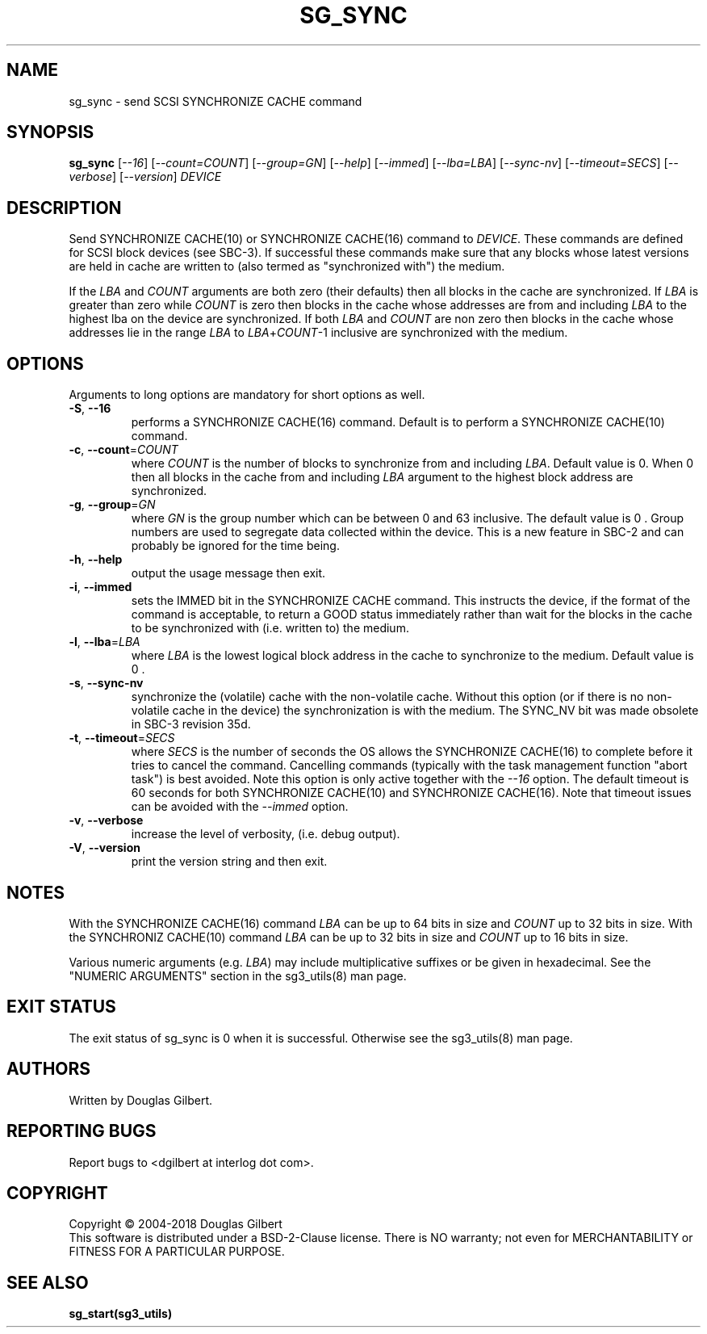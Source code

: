 .TH SG_SYNC "8" "May 2018" "sg3_utils\-1.43" SG3_UTILS
.SH NAME
sg_sync \- send SCSI SYNCHRONIZE CACHE command
.SH SYNOPSIS
.B sg_sync
[\fI\-\-16\fR] [\fI\-\-count=COUNT\fR] [\fI\-\-group=GN\fR]
[\fI\-\-help\fR] [\fI\-\-immed\fR] [\fI\-\-lba=LBA\fR] [\fI\-\-sync\-nv\fR]
[\fI\-\-timeout=SECS\fR] [\fI\-\-verbose\fR] [\fI\-\-version\fR] \fIDEVICE\fR
.SH DESCRIPTION
.\" Add any additional description here
.PP
Send SYNCHRONIZE CACHE(10) or SYNCHRONIZE CACHE(16) command to \fIDEVICE\fR.
These commands are defined for SCSI block devices (see SBC\-3). If successful
these commands make sure that any blocks whose latest versions are held in
cache are written to (also termed as "synchronized with") the medium.
.PP
If the \fILBA\fR and \fICOUNT\fR arguments are both zero (their defaults)
then all blocks in the cache are synchronized. If \fILBA\fR is greater than
zero while \fICOUNT\fR is zero then blocks in the cache whose addresses are
from and including \fILBA\fR to the highest lba on the device are
synchronized. If both \fILBA\fR and \fICOUNT\fR are non zero then blocks in
the cache whose addresses lie in the range \fILBA\fR to
\fILBA\fR+\fICOUNT\fR\-1 inclusive are synchronized with the medium.
.SH OPTIONS
Arguments to long options are mandatory for short options as well.
.TP
\fB\-S\fR, \fB\-\-16\fR
performs a SYNCHRONIZE CACHE(16) command. Default is to perform a
SYNCHRONIZE CACHE(10) command.
.TP
\fB\-c\fR, \fB\-\-count\fR=\fICOUNT\fR
where \fICOUNT\fR is the number of blocks to synchronize from and including
\fILBA\fR. Default value is 0. When 0 then all blocks in the cache from and
including \fILBA\fR argument to the highest block address are synchronized.
.TP
\fB\-g\fR, \fB\-\-group\fR=\fIGN\fR
where \fIGN\fR is the group number which can be between 0 and 63 inclusive.
The default value is 0 . Group numbers are used to segregate data collected
within the device. This is a new feature in SBC\-2 and can probably be
ignored for the time being.
.TP
\fB\-h\fR, \fB\-\-help\fR
output the usage message then exit.
.TP
\fB\-i\fR, \fB\-\-immed\fR
sets the IMMED bit in the SYNCHRONIZE CACHE command. This instructs the
device, if the format of the command is acceptable, to return a GOOD
status immediately rather than wait for the blocks in the cache to be
synchronized with (i.e. written to) the medium.
.TP
\fB\-l\fR, \fB\-\-lba\fR=\fILBA\fR
where \fILBA\fR is the lowest logical block address in the cache to
synchronize to the medium. Default value is 0 .
.TP
\fB\-s\fR, \fB\-\-sync\-nv\fR
synchronize the (volatile) cache with the non\-volatile cache. Without this
option (or if there is no non\-volatile cache in the device) the
synchronization is with the medium. The SYNC_NV bit was made obsolete in
SBC\-3 revision 35d.
.TP
\fB\-t\fR, \fB\-\-timeout\fR=\fISECS\fR
where \fISECS\fR is the number of seconds the OS allows the SYNCHRONIZE
CACHE(16) to complete before it tries to cancel the command. Cancelling
commands (typically with the task management function "abort task") is
best avoided. Note this option is only active together with the \fI\-\-16\fR
option. The default timeout is 60 seconds for both SYNCHRONIZE CACHE(10)
and SYNCHRONIZE CACHE(16). Note that timeout issues can be avoided with
the \fI\-\-immed\fR option.
.TP
\fB\-v\fR, \fB\-\-verbose\fR
increase the level of verbosity, (i.e. debug output).
.TP
\fB\-V\fR, \fB\-\-version\fR
print the version string and then exit.
.SH NOTES
With the SYNCHRONIZE CACHE(16) command \fILBA\fR can be up to 64 bits
in size and \fICOUNT\fR up to 32 bits in size. With the SYNCHRONIZ
CACHE(10) command \fILBA\fR can be up to 32 bits in size and \fICOUNT\fR
up to 16 bits in size.
.PP
Various numeric arguments (e.g. \fILBA\fR) may include multiplicative
suffixes or be given in hexadecimal. See the "NUMERIC ARGUMENTS" section
in the sg3_utils(8) man page.
.SH EXIT STATUS
The exit status of sg_sync is 0 when it is successful. Otherwise see
the sg3_utils(8) man page.
.SH AUTHORS
Written by Douglas Gilbert.
.SH "REPORTING BUGS"
Report bugs to <dgilbert at interlog dot com>.
.SH COPYRIGHT
Copyright \(co 2004\-2018 Douglas Gilbert
.br
This software is distributed under a BSD\-2\-Clause license. There is NO
warranty; not even for MERCHANTABILITY or FITNESS FOR A PARTICULAR PURPOSE.
.SH "SEE ALSO"
.B sg_start(sg3_utils)
